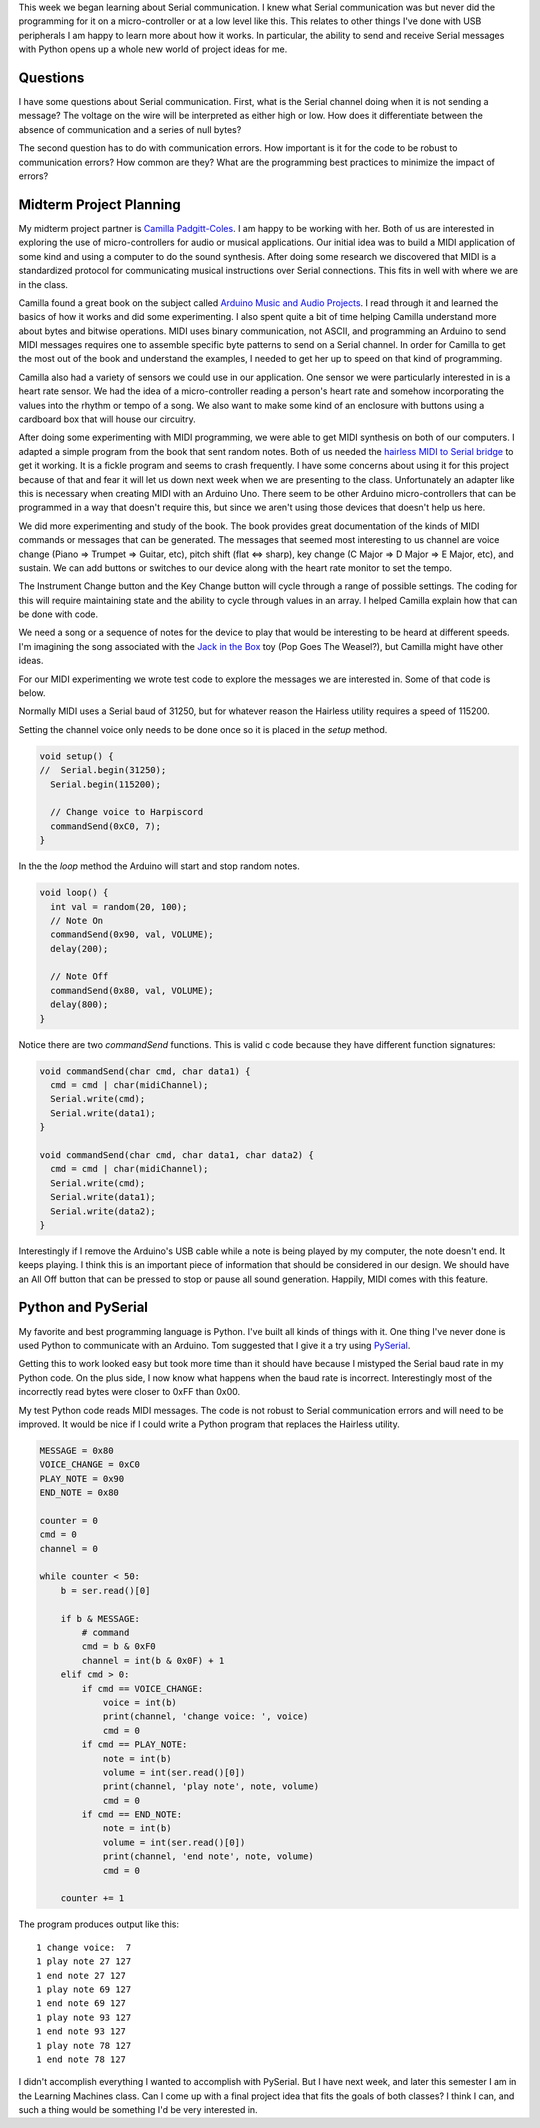 .. title: Midterm Ideas and Serial Communication
.. slug: midterm-ideas-and-serial-communication
.. date: 2017-10-18 02:09:33 UTC-04:00
.. tags: itp, physical computing
.. category:
.. link:
.. description: Physical Computing: Midterm ideas and serial communication
.. type: text

This week we began learning about Serial communication. I knew what Serial communication was but never did the programming for it on a micro-controller or at a low level like this. This relates to other things I've done with USB peripherals I am happy to learn more about how it works. In particular, the ability to send and receive Serial messages with Python opens up a whole new world of project ideas for me.

Questions
---------

I have some questions about Serial communication. First, what is the Serial channel doing when it is not sending a message? The voltage on the wire will be interpreted as either high or low. How does it differentiate between the absence of communication and a series of null bytes?

The second question has to do with communication errors. How important is it for the code to be robust to communication errors? How common are they? What are the programming best practices to minimize the impact of errors?

.. TEASER_END

Midterm Project Planning
------------------------

My midterm project partner is `Camilla Padgitt-Coles <http://www.ivymeadows.net/itp-blog/?tag=Phys+Comp>`_. I am happy to be working with her. Both of us are interested in exploring the use of micro-controllers for audio or musical applications. Our initial idea was to build a MIDI application of some kind and using a computer to do the sound synthesis. After doing some research we discovered that MIDI is a standardized protocol for communicating musical instructions over Serial connections. This fits in well with where we are in the class.

Camilla found a great book on the subject called `Arduino Music and Audio Projects <http://www.apress.com/us/book/9781484217207>`_. I read through it and learned the basics of how it works and did some experimenting. I also spent quite a bit of time helping Camilla understand more about bytes and bitwise operations. MIDI uses binary communication, not ASCII, and programming an Arduino to send MIDI messages requires one to assemble specific byte patterns to send on a Serial channel. In order for Camilla to get the most out of the book and understand the examples, I needed to get her up to speed on that kind of programming.

Camilla also had a variety of sensors we could use in our application. One sensor we were particularly interested in is a heart rate sensor. We had the idea of a micro-controller reading a person's heart rate and somehow incorporating the values into the rhythm or tempo of a song. We also want to make some kind of an enclosure with buttons using a cardboard box that will house our circuitry.

.. image:: /images/itp/pcomp/week5/sketch1.jpg
  :width: 100%
  :align: center

After doing some experimenting with MIDI programming, we were able to get MIDI synthesis on both of our computers. I adapted a simple program from the book that sent random notes. Both of us needed the `hairless MIDI to Serial bridge <http://projectgus.github.io/hairless-midiserial/>`_ to get it working. It is a fickle program and seems to crash frequently. I have some concerns about using it for this project because of that and fear it will let us down next week when we are presenting to the class. Unfortunately an adapter like this is necessary when creating MIDI with an Arduino Uno. There seem to be other Arduino micro-controllers that can be programmed in a way that doesn't require this, but since we aren't using those devices that doesn't help us here.

We did more experimenting and study of the book. The book provides great documentation of the kinds of MIDI commands or messages that can be generated. The messages that seemed most interesting to us channel are voice change (Piano => Trumpet => Guitar, etc), pitch shift (flat <=> sharp), key change (C Major => D Major => E Major, etc), and sustain. We can add buttons or switches to our device along with the heart rate monitor to set the tempo.

.. image:: /images/itp/pcomp/week5/sketch2.jpg
  :width: 100%
  :align: center

The Instrument Change button and the Key Change button will cycle through a range of possible settings. The coding for this will require maintaining state and the ability to cycle through values in an array. I helped Camilla explain how that can be done with code.

We need a song or a sequence of notes for the device to play that would be interesting to be heard at different speeds. I'm imagining the song associated with the `Jack in the Box <https://www.youtube.com/watch?v=EYYoFl8oAkE>`_ toy (Pop Goes The Weasel?), but Camilla might have other ideas.

For our MIDI experimenting we wrote test code to explore the messages we are interested in. Some of that code is below.

Normally MIDI uses a Serial baud of 31250, but for whatever reason the Hairless utility requires a speed of 115200.

Setting the channel voice only needs to be done once so it is placed in the *setup* method.

.. code:: c

  void setup() {
  //  Serial.begin(31250);
    Serial.begin(115200);

    // Change voice to Harpiscord
    commandSend(0xC0, 7);
  }

In the the *loop* method the Arduino will start and stop random notes.

.. code:: c

  void loop() {
    int val = random(20, 100);
    // Note On
    commandSend(0x90, val, VOLUME);
    delay(200);

    // Note Off
    commandSend(0x80, val, VOLUME);
    delay(800);
  }

Notice there are two *commandSend* functions. This is valid c code because they have different function signatures:

.. code:: c

  void commandSend(char cmd, char data1) {
    cmd = cmd | char(midiChannel);
    Serial.write(cmd);
    Serial.write(data1);
  }

  void commandSend(char cmd, char data1, char data2) {
    cmd = cmd | char(midiChannel);
    Serial.write(cmd);
    Serial.write(data1);
    Serial.write(data2);
  }

Interestingly if I remove the Arduino's USB cable while a note is being played by my computer, the note doesn't end. It keeps playing. I think this is an important piece of information that should be considered in our design. We should have an All Off button that can be pressed to stop or pause all sound generation. Happily, MIDI comes with this feature.

Python and PySerial
-------------------

My favorite and best programming language is Python. I've built all kinds of things with it. One thing I've never done is used Python to communicate with an Arduino. Tom suggested that I give it a try using `PySerial <http://pyserial.readthedocs.io/en/latest/pyserial.html>`_.

Getting this to work looked easy but took more time than it should have because I mistyped the Serial baud rate in my Python code. On the plus side, I now know what happens when the baud rate is incorrect. Interestingly most of the incorrectly read bytes were closer to 0xFF than 0x00.

My test Python code reads MIDI messages. The code is not robust to Serial communication errors and will need to be improved. It would be nice if I could write a Python program that replaces the Hairless utility.

.. code:: python

  MESSAGE = 0x80
  VOICE_CHANGE = 0xC0
  PLAY_NOTE = 0x90
  END_NOTE = 0x80

  counter = 0
  cmd = 0
  channel = 0

  while counter < 50:
      b = ser.read()[0]

      if b & MESSAGE:
          # command
          cmd = b & 0xF0
          channel = int(b & 0x0F) + 1
      elif cmd > 0:
          if cmd == VOICE_CHANGE:
              voice = int(b)
              print(channel, 'change voice: ', voice)
              cmd = 0
          if cmd == PLAY_NOTE:
              note = int(b)
              volume = int(ser.read()[0])
              print(channel, 'play note', note, volume)
              cmd = 0
          if cmd == END_NOTE:
              note = int(b)
              volume = int(ser.read()[0])
              print(channel, 'end note', note, volume)
              cmd = 0

      counter += 1

The program produces output like this:

::

  1 change voice:  7
  1 play note 27 127
  1 end note 27 127
  1 play note 69 127
  1 end note 69 127
  1 play note 93 127
  1 end note 93 127
  1 play note 78 127
  1 end note 78 127

I didn't accomplish everything I wanted to accomplish with PySerial. But I have next week, and later this semester I am in the Learning Machines class. Can I come up with a final project idea that fits the goals of both classes? I think I can, and such a thing would be something I'd be very interested in.
